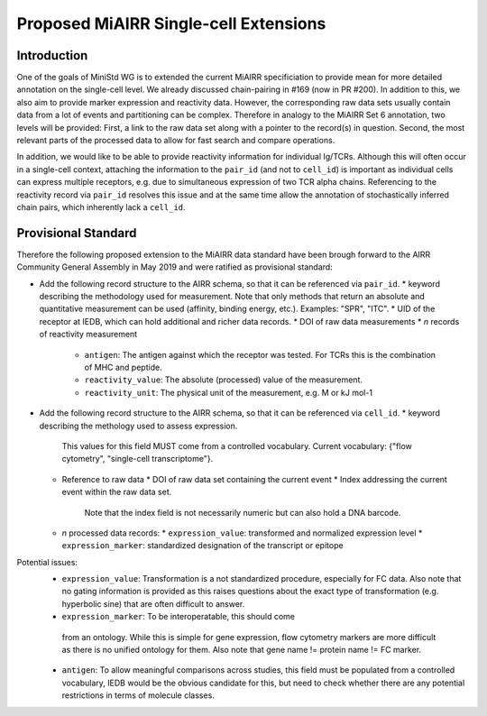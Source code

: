 ======================================
Proposed MiAIRR Single-cell Extensions
======================================

Introduction
============

One of the goals of MiniStd WG is to extended the current MiAIRR
specificiation to provide mean for more detailed annotation on the
single-cell level. We already discussed chain-pairing in #169
(now in PR #200). In addition to this, we also aim to provide marker
expression and reactivity data. However, the corresponding raw data sets
usually contain data from a lot of events and partitioning can be
complex. Therefore in analogy to the MiAIRR Set 6 annotation, two levels
will be provided: First, a link to the raw data set along with a pointer
to the record(s) in question. Second, the most relevant parts of the
processed data to allow for fast search and compare operations.

In addition, we would like to be able to provide reactivity information
for individual Ig/TCRs. Although this will often occur in a single-cell
context, attaching the information to the ``pair_id`` (and not to
``cell_id``) is important as individual cells can express multiple
receptors, e.g. due to simultaneous expression of two TCR alpha chains.
Referencing to the reactivity record via ``pair_id`` resolves this issue
and at the same time allow the annotation of stochastically inferred
chain pairs, which inherently lack a ``cell_id``.


Provisional Standard
====================

Therefore the following proposed extension to the MiAIRR data standard
have been brough forward to the AIRR Community General Assembly in
May 2019 and were ratified as provisional standard:

*  Add the following record structure to the AIRR schema, so that it can
   be referenced via ``pair_id``.
   *  keyword describing the methodology used for measurement. Note that only methods that return an absolute and quantitative measurement can be used (affinity, binding energy, etc.). Examples: "SPR", "ITC".
   *  UID of the receptor at IEDB, which can hold additional and richer data records.
   *  DOI of raw data measurements
   *  *n* records of reactivity measurement
      *  ``antigen``: The antigen against which the receptor was tested. For TCRs this is the combination of MHC and peptide.
      *  ``reactivity_value``: The absolute (processed) value of the measurement.
      *  ``reactivity_unit``: The physical unit of the measurement, e.g. M or kJ mol-1
*  Add the following record structure to the AIRR schema, so that it can
   be referenced via ``cell_id``.
   *  keyword describing the methology used to assess expression.
      This values for this field MUST come from a controlled vocabulary.
      Current vocabulary: {"flow cytometry", "single-cell
      transcriptome"}.
   *  Reference to raw data
      *  DOI of raw data set containing the current event
      *  Index addressing the current event within the raw data set.
         Note that the index field is not necessarily numeric but can
         also hold a DNA barcode.
   *  *n* processed data records:
      *  ``expression_value``: transformed and normalized expression level
      *  ``expression_marker``: standardized designation of the transcript or epitope

Potential issues:
   *  ``expression_value``: Transformation is a not standardized
      procedure, especially for FC data. Also note that no gating
      information is provided as this raises questions about the exact
      type of transformation (e.g. hyperbolic sine) that are often
      difficult to answer.
   *   ``expression_marker``: To be interoperatable, this should come
      from an ontology. While this is simple for gene expression, flow
      cytometry markers are more difficult as there is no unified
      ontology for them. Also note that gene name != protein name != FC
      marker.
   *  ``antigen``: To allow meaningful comparisons across studies, this
      field must be populated from a controlled vocabulary, IEDB would
      be the obvious candidate for this, but need to check whether there
      are any potential restrictions in terms of molecule classes.
